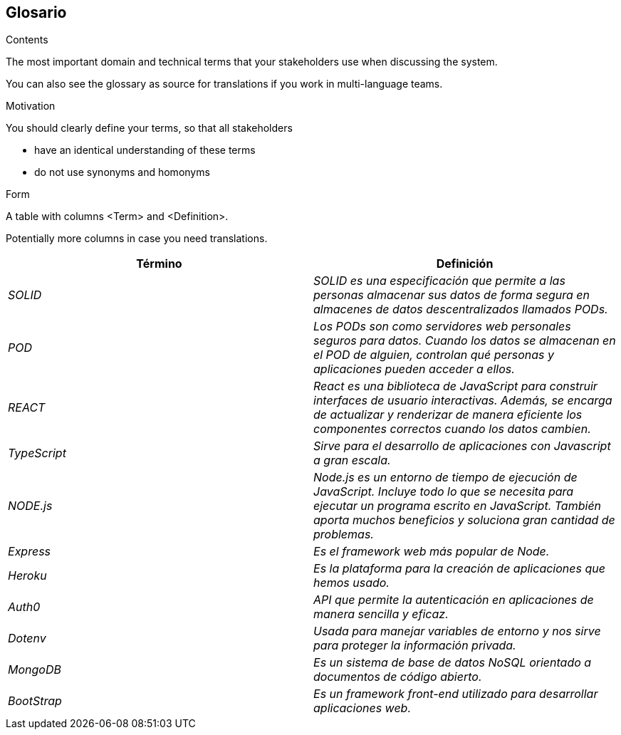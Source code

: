 [[section-glossary]]
== Glosario



[role="arc42help"]
****
.Contents
The most important domain and technical terms that your stakeholders use when discussing the system.

You can also see the glossary as source for translations if you work in multi-language teams.

.Motivation
You should clearly define your terms, so that all stakeholders

* have an identical understanding of these terms
* do not use synonyms and homonyms

.Form
A table with columns <Term> and <Definition>.

Potentially more columns in case you need translations.

****

[options="header"]
|===
| Término         | Definición
| _SOLID_     | _SOLID es una especificación que permite a las personas almacenar sus datos de forma segura en almacenes de datos descentralizados llamados PODs._
| _POD_    | _Los PODs son como servidores web personales seguros para datos. Cuando los datos se almacenan en el POD de alguien, controlan qué personas y aplicaciones pueden acceder a ellos._
| _REACT_    | _React es una biblioteca de JavaScript para construir interfaces de usuario interactivas. Además, se encarga de actualizar y renderizar de manera eficiente los componentes correctos cuando los datos cambien._
| _TypeScript_    | _Sirve para el desarrollo de aplicaciones con Javascript a gran escala._
| _NODE.js_    | _Node.js es un entorno de tiempo de ejecución de JavaScript. Incluye todo lo que se necesita para ejecutar un programa escrito en JavaScript. También aporta muchos beneficios y soluciona gran cantidad de problemas._
| _Express_    | _Es el framework web más popular de Node._
| _Heroku_    | _Es la plataforma para la creación de aplicaciones que hemos usado._
| _Auth0_    | _API que permite la autenticación en aplicaciones de manera sencilla y eficaz._
| _Dotenv_    | _Usada para manejar variables de entorno y nos sirve para proteger la información privada._
| _MongoDB_    | _Es un sistema de base de datos NoSQL orientado a documentos de código abierto._
| _BootStrap_    | _Es un framework front-end utilizado para desarrollar aplicaciones web._
|===
